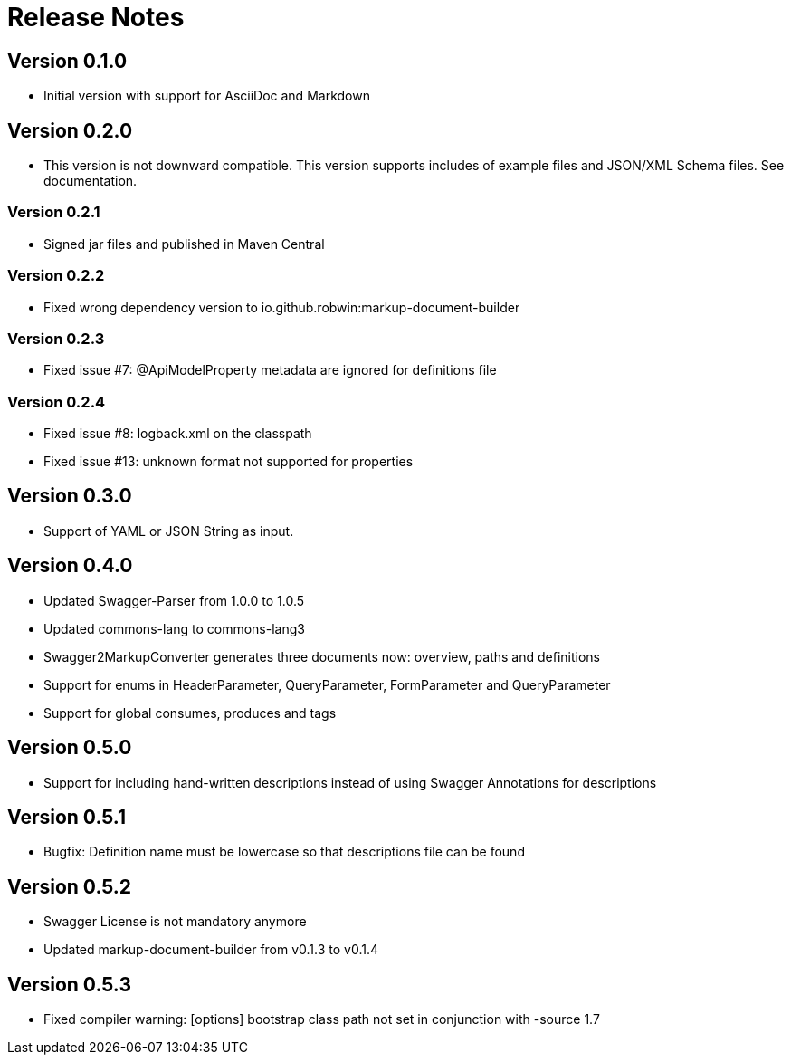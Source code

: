 = Release Notes

== Version 0.1.0
* Initial version with support for AsciiDoc and Markdown

== Version 0.2.0
* This version is not downward compatible. This version supports includes of example files and JSON/XML Schema files. See documentation.

=== Version 0.2.1
* Signed jar files and published in Maven Central

=== Version 0.2.2
* Fixed wrong dependency version to io.github.robwin:markup-document-builder

=== Version 0.2.3
* Fixed issue #7: @ApiModelProperty metadata are ignored for definitions file

=== Version 0.2.4
* Fixed issue #8: logback.xml on the classpath
* Fixed issue #13: unknown format not supported for properties

== Version 0.3.0
* Support of YAML or JSON String as input.

== Version 0.4.0
* Updated Swagger-Parser from 1.0.0 to 1.0.5
* Updated commons-lang to commons-lang3
* Swagger2MarkupConverter generates three documents now: overview, paths and definitions
* Support for enums in HeaderParameter, QueryParameter, FormParameter and QueryParameter
* Support for global consumes, produces and tags

== Version 0.5.0
* Support for including hand-written descriptions instead of using Swagger Annotations for descriptions

== Version 0.5.1
* Bugfix: Definition name must be lowercase so that descriptions file can be found

== Version 0.5.2
* Swagger License is not mandatory anymore
* Updated markup-document-builder from v0.1.3 to v0.1.4

== Version 0.5.3
* Fixed compiler warning: [options] bootstrap class path not set in conjunction with -source 1.7